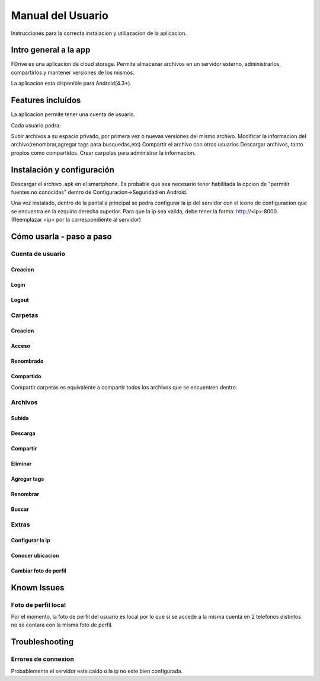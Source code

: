 Manual del Usuario
*************************

Instrucciones para la correcta instalacion y utiliazacion de la aplicacion.

Intro general a la app
============================

FDrive es una aplicacion de cloud storage. Permite almacenar archivos en un servidor externo, administrarlos, compartirlos y mantener versiones de los mismos.

La aplicacion esta disponible para Android(4.3+).

Features incluídos
============================

La aplicacion permite tener una cuenta de usuario.

Cada usuario podra:

Subir archivos a su espacio privado, por primera vez o nuevas versiones del mismo archivo.
Modificar la informacion del archivo(renombrar,agregar tags para busquedas,etc)
Compartir el archivo con otros usuarios
Descargar archivos, tanto propios como compartidos.
Crear carpetas para administrar la informacion.





Instalación y configuración
============================
Descargar el archivo .apk en el smartphone. Es probable que sea necesario tener habilitada la opcion de "permitir fuentes no conocidas" dentro de Configuracion->Seguridad en Android.

Una vez instalado, dentro de la pantalla principal se podra configurar la ip del servidor con el icono de configuracion que se encuentra en la ezquina derecha superior. Para que la ip sea valida, debe tener la forma: http://<ip>:8000. (Reemplazar <ip> por la correspondiente al servidor)


Cómo usarla - paso a paso
============================

Cuenta de usuario
--------------------


Creacion
+++++++++++++++++++

Login
+++++++++++++++++++

Logout
+++++++++++++++++++


Carpetas
--------------------


Creacion
+++++++++++++++++++

Acceso
+++++++++++++++++++

Renombrado
+++++++++++++++++++

Compartido
+++++++++++++++++++
Compartir carpetas es equivalente a compartir todos los archivos que se encuentren dentro.


Archivos
--------------------


Subida
+++++++++++++++++++

Descarga
+++++++++++++++++++

Compartir
+++++++++++++++++++

Eliminar
+++++++++++++++++++

Agregar tags
+++++++++++++++++++

Renombrar
+++++++++++++++++++

Buscar
+++++++++++++++++++


Extras
--------------------


Configurar la ip
+++++++++++++++++++

Conocer ubicacion
+++++++++++++++++++

Cambiar foto de perfil
+++++++++++++++++++

Known Issues
============================

Foto de perfil local
--------------------
Por el momento, la foto de perfil del usuario es local por lo que si se accede a la misma cuenta en 2 telefonos distintos no se contara con la misma foto de perfil.


Troubleshooting
============================

Errores de connexion
--------------------

Probablemente el servidor este caido o la ip no este bien configurada.

